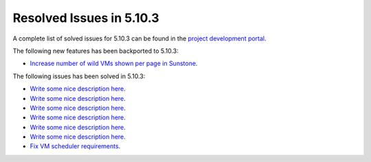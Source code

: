 .. _resolved_issues_5103:

Resolved Issues in 5.10.3
--------------------------------------------------------------------------------

A complete list of solved issues for 5.10.3 can be found in the `project development portal <https://github.com/OpenNebula/one/milestone/33>`__.

The following new features has been backported to 5.10.3:

- `Increase number of wild VMs shown per page in Sunstone <https://github.com/OpenNebula/one/issues/4162>`__.

The following issues has been solved in 5.10.3:

- `Write some nice description here <https://github.com/OpenNebula/one/issues/XXX>`__.
- `Write some nice description here <https://github.com/OpenNebula/one/issues/XXX>`__.
- `Write some nice description here <https://github.com/OpenNebula/one/issues/XXX>`__.
- `Write some nice description here <https://github.com/OpenNebula/one/issues/XXX>`__.
- `Write some nice description here <https://github.com/OpenNebula/one/issues/XXX>`__.
- `Write some nice description here <https://github.com/OpenNebula/one/issues/XXX>`__.
- `Fix VM scheduler requirements <https://github.com/OpenNebula/one/issues/4177>`__.
